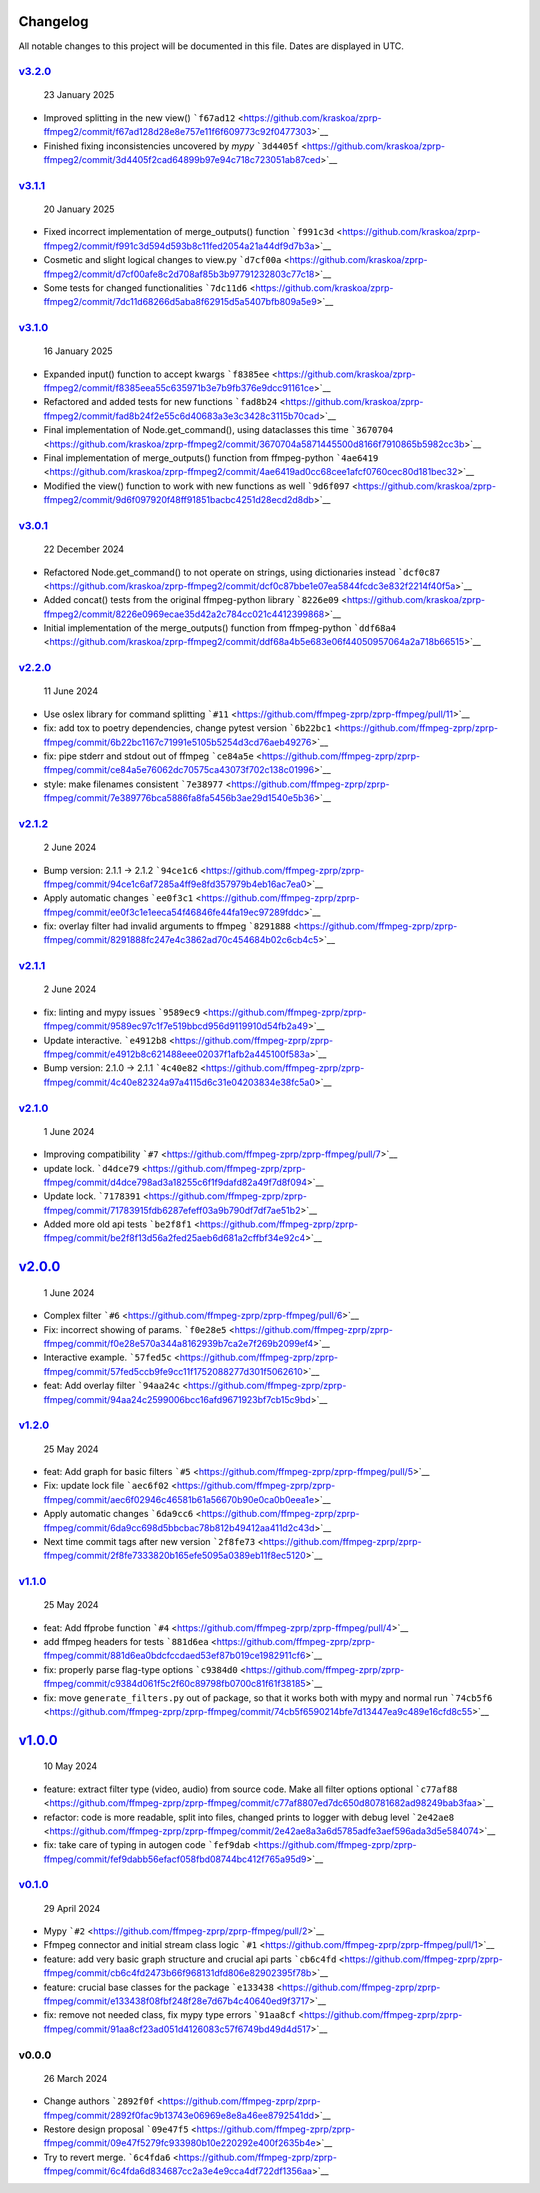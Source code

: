 Changelog
~~~~~~~~~

All notable changes to this project will be documented in this file.
Dates are displayed in UTC.

`v3.2.0 <https://github.com/kraskoa/zprp-ffmpeg2/compare/v3.1.1...v3.2.0>`__
^^^^^^^^^^^^^^^^^^^^^^^^^^^^^^^^^^^^^^^^^^^^^^^^^^^^^^^^^^^^^^^^^^^^^^^^^^^^^^^

   23 January 2025

-  Improved splitting in the new view()
   ```f67ad12`` <https://github.com/kraskoa/zprp-ffmpeg2/commit/f67ad128d28e8e757e11f6f609773c92f0477303>`__
-  Finished fixing inconsistencies uncovered by `mypy`
   ```3d4405f`` <https://github.com/kraskoa/zprp-ffmpeg2/commit/3d4405f2cad64899b97e94c718c723051ab87ced>`__


`v3.1.1 <https://github.com/kraskoa/zprp-ffmpeg2/compare/v3.1.0...v3.1.1>`__
^^^^^^^^^^^^^^^^^^^^^^^^^^^^^^^^^^^^^^^^^^^^^^^^^^^^^^^^^^^^^^^^^^^^^^^^^^^^^^^

   20 January 2025

-  Fixed incorrect implementation of merge_outputs() function
   ```f991c3d`` <https://github.com/kraskoa/zprp-ffmpeg2/commit/f991c3d594d593b8c11fed2054a21a44df9d7b3a>`__
-  Cosmetic and slight logical changes to view.py
   ```d7cf00a`` <https://github.com/kraskoa/zprp-ffmpeg2/commit/d7cf00afe8c2d708af85b3b97791232803c77c18>`__
-  Some tests for changed functionalities
   ```7dc11d6`` <https://github.com/kraskoa/zprp-ffmpeg2/commit/7dc11d68266d5aba8f62915d5a5407bfb809a5e9>`__

`v3.1.0 <https://github.com/kraskoa/zprp-ffmpeg2/compare/v3.0.1...v3.1.0>`__
^^^^^^^^^^^^^^^^^^^^^^^^^^^^^^^^^^^^^^^^^^^^^^^^^^^^^^^^^^^^^^^^^^^^^^^^^^^^^^^

   16 January 2025

-  Expanded input() function to accept kwargs
   ```f8385ee`` <https://github.com/kraskoa/zprp-ffmpeg2/commit/f8385eea55c635971b3e7b9fb376e9dcc91161ce>`__
-  Refactored and added tests for new functions
   ```fad8b24`` <https://github.com/kraskoa/zprp-ffmpeg2/commit/fad8b24f2e55c6d40683a3e3c3428c3115b70cad>`__
-  Final implementation of Node.get_command(), using dataclasses this time
   ```3670704`` <https://github.com/kraskoa/zprp-ffmpeg2/commit/3670704a5871445500d8166f7910865b5982cc3b>`__
-  Final implementation of merge_outputs() function from ffmpeg-python
   ```4ae6419`` <https://github.com/kraskoa/zprp-ffmpeg2/commit/4ae6419ad0cc68cee1afcf0760cec80d181bec32>`__
-  Modified the view() function to work with new functions as well
   ```9d6f097`` <https://github.com/kraskoa/zprp-ffmpeg2/commit/9d6f097920f48ff91851bacbc4251d28ecd2d8db>`__

`v3.0.1 <https://github.com/kraskoa/zprp-ffmpeg2/compare/v2.2.0...v3.0.1>`__
^^^^^^^^^^^^^^^^^^^^^^^^^^^^^^^^^^^^^^^^^^^^^^^^^^^^^^^^^^^^^^^^^^^^^^^^^^^^^^^

   22 December 2024

-  Refactored Node.get_command() to not operate on strings, using dictionaries instead
   ```dcf0c87`` <https://github.com/kraskoa/zprp-ffmpeg2/commit/dcf0c87bbe1e07ea5844fcdc3e832f2214f40f5a>`__
-  Added concat() tests from the original ffmpeg-python library
   ```8226e09`` <https://github.com/kraskoa/zprp-ffmpeg2/commit/8226e0969ecae35d42a2c784cc021c4412399868>`__
-  Initial implementation of the merge_outputs() function from ffmpeg-python
   ```ddf68a4`` <https://github.com/kraskoa/zprp-ffmpeg2/commit/ddf68a4b5e683e06f44050957064a2a718b66515>`__

`v2.2.0 <https://github.com/ffmpeg-zprp/zprp-ffmpeg/compare/v2.1.2...v2.2.0>`__
^^^^^^^^^^^^^^^^^^^^^^^^^^^^^^^^^^^^^^^^^^^^^^^^^^^^^^^^^^^^^^^^^^^^^^^^^^^^^^^

   11 June 2024

-  Use oslex library for command splitting
   ```#11`` <https://github.com/ffmpeg-zprp/zprp-ffmpeg/pull/11>`__
-  fix: add tox to poetry dependencies, change pytest version
   ```6b22bc1`` <https://github.com/ffmpeg-zprp/zprp-ffmpeg/commit/6b22bc1167c71991e5105b5254d3cd76aeb49276>`__
-  fix: pipe stderr and stdout out of ffmpeg
   ```ce84a5e`` <https://github.com/ffmpeg-zprp/zprp-ffmpeg/commit/ce84a5e76062dc70575ca43073f702c138c01996>`__
-  style: make filenames consistent
   ```7e38977`` <https://github.com/ffmpeg-zprp/zprp-ffmpeg/commit/7e389776bca5886fa8fa5456b3ae29d1540e5b36>`__

`v2.1.2 <https://github.com/ffmpeg-zprp/zprp-ffmpeg/compare/v2.1.1...v2.1.2>`__
^^^^^^^^^^^^^^^^^^^^^^^^^^^^^^^^^^^^^^^^^^^^^^^^^^^^^^^^^^^^^^^^^^^^^^^^^^^^^^^

   2 June 2024

-  Bump version: 2.1.1 → 2.1.2
   ```94ce1c6`` <https://github.com/ffmpeg-zprp/zprp-ffmpeg/commit/94ce1c6af7285a4ff9e8fd357979b4eb16ac7ea0>`__
-  Apply automatic changes
   ```ee0f3c1`` <https://github.com/ffmpeg-zprp/zprp-ffmpeg/commit/ee0f3c1e1eeca54f46846fe44fa19ec97289fddc>`__
-  fix: overlay filter had invalid arguments to ffmpeg
   ```8291888`` <https://github.com/ffmpeg-zprp/zprp-ffmpeg/commit/8291888fc247e4c3862ad70c454684b02c6cb4c5>`__

`v2.1.1 <https://github.com/ffmpeg-zprp/zprp-ffmpeg/compare/v2.1.0...v2.1.1>`__
^^^^^^^^^^^^^^^^^^^^^^^^^^^^^^^^^^^^^^^^^^^^^^^^^^^^^^^^^^^^^^^^^^^^^^^^^^^^^^^

   2 June 2024

-  fix: linting and mypy issues
   ```9589ec9`` <https://github.com/ffmpeg-zprp/zprp-ffmpeg/commit/9589ec97c1f7e519bbcd956d9119910d54fb2a49>`__
-  Update interactive.
   ```e4912b8`` <https://github.com/ffmpeg-zprp/zprp-ffmpeg/commit/e4912b8c621488eee02037f1afb2a445100f583a>`__
-  Bump version: 2.1.0 → 2.1.1
   ```4c40e82`` <https://github.com/ffmpeg-zprp/zprp-ffmpeg/commit/4c40e82324a97a4115d6c31e04203834e38fc5a0>`__

`v2.1.0 <https://github.com/ffmpeg-zprp/zprp-ffmpeg/compare/v2.0.0...v2.1.0>`__
^^^^^^^^^^^^^^^^^^^^^^^^^^^^^^^^^^^^^^^^^^^^^^^^^^^^^^^^^^^^^^^^^^^^^^^^^^^^^^^

   1 June 2024

-  Improving compatibility
   ```#7`` <https://github.com/ffmpeg-zprp/zprp-ffmpeg/pull/7>`__
-  update lock.
   ```d4dce79`` <https://github.com/ffmpeg-zprp/zprp-ffmpeg/commit/d4dce798ad3a18255c6f1f9dafd82a49f7d8f094>`__
-  Update lock.
   ```7178391`` <https://github.com/ffmpeg-zprp/zprp-ffmpeg/commit/71783915fdb6287efeff03a9b790df7df7ae51b2>`__
-  Added more old api tests
   ```be2f8f1`` <https://github.com/ffmpeg-zprp/zprp-ffmpeg/commit/be2f8f13d56a2fed25aeb6d681a2cffbf34e92c4>`__

`v2.0.0 <https://github.com/ffmpeg-zprp/zprp-ffmpeg/compare/v1.2.0...v2.0.0>`__
~~~~~~~~~~~~~~~~~~~~~~~~~~~~~~~~~~~~~~~~~~~~~~~~~~~~~~~~~~~~~~~~~~~~~~~~~~~~~~~

   1 June 2024

-  Complex filter
   ```#6`` <https://github.com/ffmpeg-zprp/zprp-ffmpeg/pull/6>`__
-  Fix: incorrect showing of params.
   ```f0e28e5`` <https://github.com/ffmpeg-zprp/zprp-ffmpeg/commit/f0e28e570a344a8162939b7ca2e7f269b2099ef4>`__
-  Interactive example.
   ```57fed5c`` <https://github.com/ffmpeg-zprp/zprp-ffmpeg/commit/57fed5ccb9fe9cc11f1752088277d301f5062610>`__
-  feat: Add overlay filter
   ```94aa24c`` <https://github.com/ffmpeg-zprp/zprp-ffmpeg/commit/94aa24c2599006bcc16afd9671923bf7cb15c9bd>`__

`v1.2.0 <https://github.com/ffmpeg-zprp/zprp-ffmpeg/compare/v1.1.0...v1.2.0>`__
^^^^^^^^^^^^^^^^^^^^^^^^^^^^^^^^^^^^^^^^^^^^^^^^^^^^^^^^^^^^^^^^^^^^^^^^^^^^^^^

   25 May 2024

-  feat: Add graph for basic filters
   ```#5`` <https://github.com/ffmpeg-zprp/zprp-ffmpeg/pull/5>`__
-  Fix: update lock file
   ```aec6f02`` <https://github.com/ffmpeg-zprp/zprp-ffmpeg/commit/aec6f02946c46581b61a56670b90e0ca0b0eea1e>`__
-  Apply automatic changes
   ```6da9cc6`` <https://github.com/ffmpeg-zprp/zprp-ffmpeg/commit/6da9cc698d5bbcbac78b812b49412aa411d2c43d>`__
-  Next time commit tags after new version
   ```2f8fe73`` <https://github.com/ffmpeg-zprp/zprp-ffmpeg/commit/2f8fe7333820b165efe5095a0389eb11f8ec5120>`__

`v1.1.0 <https://github.com/ffmpeg-zprp/zprp-ffmpeg/compare/v1.0.0...v1.1.0>`__
^^^^^^^^^^^^^^^^^^^^^^^^^^^^^^^^^^^^^^^^^^^^^^^^^^^^^^^^^^^^^^^^^^^^^^^^^^^^^^^

   25 May 2024

-  feat: Add ffprobe function
   ```#4`` <https://github.com/ffmpeg-zprp/zprp-ffmpeg/pull/4>`__
-  add ffmpeg headers for tests
   ```881d6ea`` <https://github.com/ffmpeg-zprp/zprp-ffmpeg/commit/881d6ea0bdcfccdaed53ef87b019ce1982911cf6>`__
-  fix: properly parse flag-type options
   ```c9384d0`` <https://github.com/ffmpeg-zprp/zprp-ffmpeg/commit/c9384d061f5c2f60c89798fb0700c81f61f38185>`__
-  fix: move ``generate_filters.py`` out of package, so that it works
   both with mypy and normal run
   ```74cb5f6`` <https://github.com/ffmpeg-zprp/zprp-ffmpeg/commit/74cb5f6590214bfe7d13447ea9c489e16cfd8c55>`__

`v1.0.0 <https://github.com/ffmpeg-zprp/zprp-ffmpeg/compare/v0.1.0...v1.0.0>`__
~~~~~~~~~~~~~~~~~~~~~~~~~~~~~~~~~~~~~~~~~~~~~~~~~~~~~~~~~~~~~~~~~~~~~~~~~~~~~~~

   10 May 2024

-  feature: extract filter type (video, audio) from source code. Make
   all filter options optional
   ```c77af88`` <https://github.com/ffmpeg-zprp/zprp-ffmpeg/commit/c77af8807ed7dc650d80781682ad98249bab3faa>`__
-  refactor: code is more readable, split into files, changed prints to
   logger with debug level
   ```2e42ae8`` <https://github.com/ffmpeg-zprp/zprp-ffmpeg/commit/2e42ae8a3a6d5785adfe3aef596ada3d5e584074>`__
-  fix: take care of typing in autogen code
   ```fef9dab`` <https://github.com/ffmpeg-zprp/zprp-ffmpeg/commit/fef9dabb56efacf058fbd08744bc412f765a95d9>`__

`v0.1.0 <https://github.com/ffmpeg-zprp/zprp-ffmpeg/compare/v0.0.0...v0.1.0>`__
^^^^^^^^^^^^^^^^^^^^^^^^^^^^^^^^^^^^^^^^^^^^^^^^^^^^^^^^^^^^^^^^^^^^^^^^^^^^^^^

   29 April 2024

-  Mypy ```#2`` <https://github.com/ffmpeg-zprp/zprp-ffmpeg/pull/2>`__
-  Ffmpeg connector and initial stream class logic
   ```#1`` <https://github.com/ffmpeg-zprp/zprp-ffmpeg/pull/1>`__
-  feature: add very basic graph structure and crucial api parts
   ```cb6c4fd`` <https://github.com/ffmpeg-zprp/zprp-ffmpeg/commit/cb6c4fd2473b66f968131dfd806e82902395f78b>`__
-  feature: crucial base classes for the package
   ```e133438`` <https://github.com/ffmpeg-zprp/zprp-ffmpeg/commit/e133438f08fbf248f28e7d67b4c40640ed9f3717>`__
-  fix: remove not needed class, fix mypy type errors
   ```91aa8cf`` <https://github.com/ffmpeg-zprp/zprp-ffmpeg/commit/91aa8cf23ad051d4126083c57f6749bd49d4d517>`__

v0.0.0
^^^^^^

   26 March 2024

-  Change authors
   ```2892f0f`` <https://github.com/ffmpeg-zprp/zprp-ffmpeg/commit/2892f0fac9b13743e06969e8e8a46ee8792541dd>`__
-  Restore design proposal
   ```09e47f5`` <https://github.com/ffmpeg-zprp/zprp-ffmpeg/commit/09e47f5279fc933980b10e220292e400f2635b4e>`__
-  Try to revert merge.
   ```6c4fda6`` <https://github.com/ffmpeg-zprp/zprp-ffmpeg/commit/6c4fda6d834687cc2a3e4e9cca4df722df1356aa>`__
